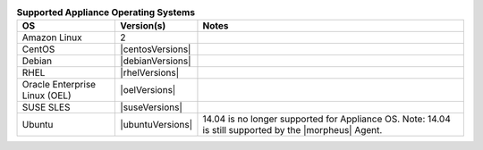 .. list-table:: **Supported Appliance Operating Systems**
   :widths: auto
   :header-rows: 1

   * - OS
     - Version(s)
     - Notes
   * - Amazon Linux
     - 2
     -
   * - CentOS
     - |centosVersions|
     -
   * - Debian
     - |debianVersions|
     - 
   * - RHEL
     - |rhelVersions|
     -
   * - Oracle Enterprise Linux (OEL)
     - |oelVersions|
     -
   * - SUSE SLES
     - |suseVersions|
     -
   * - Ubuntu
     - |ubuntuVersions|
     - 14.04 is no longer supported for Appliance OS.  Note: 14.04 is still supported by the |morpheus| Agent.
